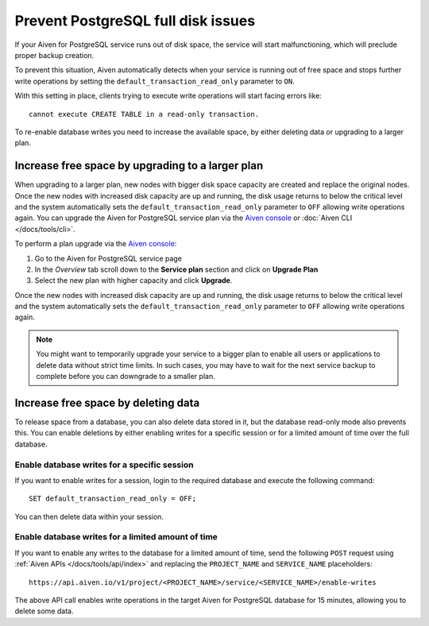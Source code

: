 Prevent PostgreSQL full disk issues
===================================

If your Aiven for PostgreSQL service runs out of disk space, the service will start malfunctioning, which will preclude proper backup creation. 

To prevent this situation, Aiven automatically detects when your service is running out of free space and stops further write operations by setting the ``default_transaction_read_only``  parameter to ``ON``.

With this setting in place, clients trying to execute write operations will start facing errors like::

    cannot execute CREATE TABLE in a read-only transaction.

To re-enable database writes you need to increase the available space, by either deleting data or upgrading to a larger plan.

Increase free space by upgrading to a larger plan
-------------------------------------------------

When upgrading to a larger plan, new nodes with bigger disk space capacity are created and replace the original nodes. Once the new nodes with increased disk capacity are up and running, the disk usage returns to below the critical level and the system automatically sets the ``default_transaction_read_only`` parameter to ``OFF`` allowing write operations again.
You can upgrade the Aiven for PostgreSQL service plan via the `Aiven console <https://console.aiven.io/>`_ or :doc:`Aiven CLI </docs/tools/cli>`. 

To perform a plan upgrade via the `Aiven console <https://console.aiven.io/>`_:

#. Go to the Aiven for PostgreSQL service page
#. In the *Overview* tab scroll down to the **Service plan** section and click on **Upgrade Plan**
#. Select the new plan with higher capacity and click **Upgrade**.

Once the new nodes with increased disk capacity are up and running, the disk usage returns to below the critical level and the system automatically sets the ``default_transaction_read_only`` parameter to ``OFF`` allowing write operations again.

.. Note::

    You might want to temporarily upgrade your service to a bigger plan to enable all users or applications to delete data without strict time limits. In such cases, you may have to wait for the next service backup to complete before you can downgrade to a smaller plan.

Increase free space by deleting data
------------------------------------

To release space from a database, you can also delete data stored in it, but the database read-only mode also prevents this. 
You can enable deletions by either enabling writes for a specific session or for a limited amount of time over the full database.

Enable database writes for a specific session
'''''''''''''''''''''''''''''''''''''''''''''

If you want to enable writes for a session, login to the required database and execute the following command:

::

    SET default_transaction_read_only = OFF;

You can then delete data within your session.

Enable database writes for a limited amount of time
'''''''''''''''''''''''''''''''''''''''''''''''''''

If you want to enable any writes to the database for a limited amount of time, send the following ``POST`` request using :ref:`Aiven APIs </docs/tools/api/index>` and replacing the ``PROJECT_NAME`` and ``SERVICE_NAME`` placeholders:

::

    https://api.aiven.io/v1/project/<PROJECT_NAME>/service/<SERVICE_NAME>/enable-writes

The above API call enables write operations in the target Aiven for PostgreSQL database for 15 minutes, allowing you to delete some data.